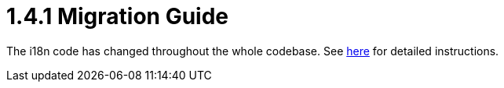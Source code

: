 = 1.4.1 Migration Guide
:keywords: release notes, esb, migration

The i18n code has changed throughout the whole codebase. See http://www.mulesoft.org/documentation-3.2/display/MULEUSER/Internationalisation-1.4.1[here] for detailed instructions.
